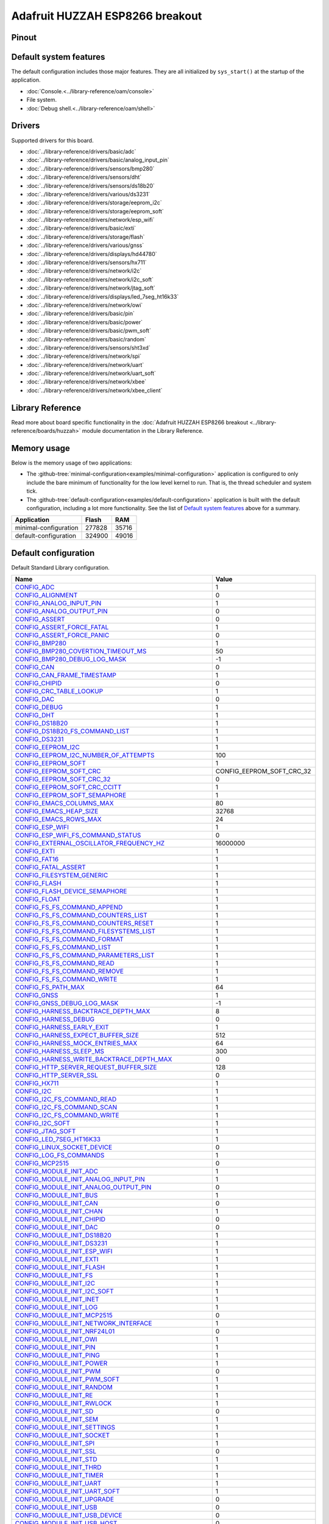 Adafruit HUZZAH ESP8266 breakout
================================

Pinout
------

.. image:: ../images/boards/huzzah-pinout.jpg
   :width: 50%
   :target: ../_images/huzzah-pinout.jpg



Default system features
-----------------------

The default configuration includes those major features. They are all
initialized by ``sys_start()`` at the startup of the application.

- :doc:`Console.<../library-reference/oam/console>`
- File system.
- :doc:`Debug shell.<../library-reference/oam/shell>`

Drivers
-------

Supported drivers for this board.

- :doc:`../library-reference/drivers/basic/adc`
- :doc:`../library-reference/drivers/basic/analog_input_pin`
- :doc:`../library-reference/drivers/sensors/bmp280`
- :doc:`../library-reference/drivers/sensors/dht`
- :doc:`../library-reference/drivers/sensors/ds18b20`
- :doc:`../library-reference/drivers/various/ds3231`
- :doc:`../library-reference/drivers/storage/eeprom_i2c`
- :doc:`../library-reference/drivers/storage/eeprom_soft`
- :doc:`../library-reference/drivers/network/esp_wifi`
- :doc:`../library-reference/drivers/basic/exti`
- :doc:`../library-reference/drivers/storage/flash`
- :doc:`../library-reference/drivers/various/gnss`
- :doc:`../library-reference/drivers/displays/hd44780`
- :doc:`../library-reference/drivers/sensors/hx711`
- :doc:`../library-reference/drivers/network/i2c`
- :doc:`../library-reference/drivers/network/i2c_soft`
- :doc:`../library-reference/drivers/network/jtag_soft`
- :doc:`../library-reference/drivers/displays/led_7seg_ht16k33`
- :doc:`../library-reference/drivers/network/owi`
- :doc:`../library-reference/drivers/basic/pin`
- :doc:`../library-reference/drivers/basic/power`
- :doc:`../library-reference/drivers/basic/pwm_soft`
- :doc:`../library-reference/drivers/basic/random`
- :doc:`../library-reference/drivers/sensors/sht3xd`
- :doc:`../library-reference/drivers/network/spi`
- :doc:`../library-reference/drivers/network/uart`
- :doc:`../library-reference/drivers/network/uart_soft`
- :doc:`../library-reference/drivers/network/xbee`
- :doc:`../library-reference/drivers/network/xbee_client`

Library Reference
-----------------

Read more about board specific functionality in the :doc:`Adafruit HUZZAH ESP8266 breakout
<../library-reference/boards/huzzah>` module documentation in the
Library Reference.

Memory usage
------------

Below is the memory usage of two applications:

- The
  :github-tree:`minimal-configuration<examples/minimal-configuration>`
  application is configured to only include the bare minimum of
  functionality for the low level kernel to run. That is, the
  thread scheduler and system tick.

- The
  :github-tree:`default-configuration<examples/default-configuration>`
  application is built with the default configuration, including a lot
  more functionality. See the list of `Default system features`_ above
  for a summary.

+--------------------------+-----------+-----------+
| Application              | Flash     | RAM       |
+==========================+===========+===========+
| minimal-configuration    |    277828 |     35716 |
+--------------------------+-----------+-----------+
| default-configuration    |    324900 |     49016 |
+--------------------------+-----------+-----------+

Default configuration
---------------------

Default Standard Library configuration.

+--------------------------------------------------------+-----------------------------------------------------+
|  Name                                                  |  Value                                              |
+========================================================+=====================================================+
|  CONFIG_ADC_                                           |  1                                                  |
+--------------------------------------------------------+-----------------------------------------------------+
|  CONFIG_ALIGNMENT_                                     |  0                                                  |
+--------------------------------------------------------+-----------------------------------------------------+
|  CONFIG_ANALOG_INPUT_PIN_                              |  1                                                  |
+--------------------------------------------------------+-----------------------------------------------------+
|  CONFIG_ANALOG_OUTPUT_PIN_                             |  0                                                  |
+--------------------------------------------------------+-----------------------------------------------------+
|  CONFIG_ASSERT_                                        |  0                                                  |
+--------------------------------------------------------+-----------------------------------------------------+
|  CONFIG_ASSERT_FORCE_FATAL_                            |  1                                                  |
+--------------------------------------------------------+-----------------------------------------------------+
|  CONFIG_ASSERT_FORCE_PANIC_                            |  0                                                  |
+--------------------------------------------------------+-----------------------------------------------------+
|  CONFIG_BMP280_                                        |  1                                                  |
+--------------------------------------------------------+-----------------------------------------------------+
|  CONFIG_BMP280_COVERTION_TIMEOUT_MS_                   |  50                                                 |
+--------------------------------------------------------+-----------------------------------------------------+
|  CONFIG_BMP280_DEBUG_LOG_MASK_                         |  -1                                                 |
+--------------------------------------------------------+-----------------------------------------------------+
|  CONFIG_CAN_                                           |  0                                                  |
+--------------------------------------------------------+-----------------------------------------------------+
|  CONFIG_CAN_FRAME_TIMESTAMP_                           |  1                                                  |
+--------------------------------------------------------+-----------------------------------------------------+
|  CONFIG_CHIPID_                                        |  0                                                  |
+--------------------------------------------------------+-----------------------------------------------------+
|  CONFIG_CRC_TABLE_LOOKUP_                              |  1                                                  |
+--------------------------------------------------------+-----------------------------------------------------+
|  CONFIG_DAC_                                           |  0                                                  |
+--------------------------------------------------------+-----------------------------------------------------+
|  CONFIG_DEBUG_                                         |  1                                                  |
+--------------------------------------------------------+-----------------------------------------------------+
|  CONFIG_DHT_                                           |  1                                                  |
+--------------------------------------------------------+-----------------------------------------------------+
|  CONFIG_DS18B20_                                       |  1                                                  |
+--------------------------------------------------------+-----------------------------------------------------+
|  CONFIG_DS18B20_FS_COMMAND_LIST_                       |  1                                                  |
+--------------------------------------------------------+-----------------------------------------------------+
|  CONFIG_DS3231_                                        |  1                                                  |
+--------------------------------------------------------+-----------------------------------------------------+
|  CONFIG_EEPROM_I2C_                                    |  1                                                  |
+--------------------------------------------------------+-----------------------------------------------------+
|  CONFIG_EEPROM_I2C_NUMBER_OF_ATTEMPTS_                 |  100                                                |
+--------------------------------------------------------+-----------------------------------------------------+
|  CONFIG_EEPROM_SOFT_                                   |  1                                                  |
+--------------------------------------------------------+-----------------------------------------------------+
|  CONFIG_EEPROM_SOFT_CRC_                               |  CONFIG_EEPROM_SOFT_CRC_32                          |
+--------------------------------------------------------+-----------------------------------------------------+
|  CONFIG_EEPROM_SOFT_CRC_32_                            |  0                                                  |
+--------------------------------------------------------+-----------------------------------------------------+
|  CONFIG_EEPROM_SOFT_CRC_CCITT_                         |  1                                                  |
+--------------------------------------------------------+-----------------------------------------------------+
|  CONFIG_EEPROM_SOFT_SEMAPHORE_                         |  1                                                  |
+--------------------------------------------------------+-----------------------------------------------------+
|  CONFIG_EMACS_COLUMNS_MAX_                             |  80                                                 |
+--------------------------------------------------------+-----------------------------------------------------+
|  CONFIG_EMACS_HEAP_SIZE_                               |  32768                                              |
+--------------------------------------------------------+-----------------------------------------------------+
|  CONFIG_EMACS_ROWS_MAX_                                |  24                                                 |
+--------------------------------------------------------+-----------------------------------------------------+
|  CONFIG_ESP_WIFI_                                      |  1                                                  |
+--------------------------------------------------------+-----------------------------------------------------+
|  CONFIG_ESP_WIFI_FS_COMMAND_STATUS_                    |  0                                                  |
+--------------------------------------------------------+-----------------------------------------------------+
|  CONFIG_EXTERNAL_OSCILLATOR_FREQUENCY_HZ_              |  16000000                                           |
+--------------------------------------------------------+-----------------------------------------------------+
|  CONFIG_EXTI_                                          |  1                                                  |
+--------------------------------------------------------+-----------------------------------------------------+
|  CONFIG_FAT16_                                         |  1                                                  |
+--------------------------------------------------------+-----------------------------------------------------+
|  CONFIG_FATAL_ASSERT_                                  |  1                                                  |
+--------------------------------------------------------+-----------------------------------------------------+
|  CONFIG_FILESYSTEM_GENERIC_                            |  1                                                  |
+--------------------------------------------------------+-----------------------------------------------------+
|  CONFIG_FLASH_                                         |  1                                                  |
+--------------------------------------------------------+-----------------------------------------------------+
|  CONFIG_FLASH_DEVICE_SEMAPHORE_                        |  1                                                  |
+--------------------------------------------------------+-----------------------------------------------------+
|  CONFIG_FLOAT_                                         |  1                                                  |
+--------------------------------------------------------+-----------------------------------------------------+
|  CONFIG_FS_FS_COMMAND_APPEND_                          |  1                                                  |
+--------------------------------------------------------+-----------------------------------------------------+
|  CONFIG_FS_FS_COMMAND_COUNTERS_LIST_                   |  1                                                  |
+--------------------------------------------------------+-----------------------------------------------------+
|  CONFIG_FS_FS_COMMAND_COUNTERS_RESET_                  |  1                                                  |
+--------------------------------------------------------+-----------------------------------------------------+
|  CONFIG_FS_FS_COMMAND_FILESYSTEMS_LIST_                |  1                                                  |
+--------------------------------------------------------+-----------------------------------------------------+
|  CONFIG_FS_FS_COMMAND_FORMAT_                          |  1                                                  |
+--------------------------------------------------------+-----------------------------------------------------+
|  CONFIG_FS_FS_COMMAND_LIST_                            |  1                                                  |
+--------------------------------------------------------+-----------------------------------------------------+
|  CONFIG_FS_FS_COMMAND_PARAMETERS_LIST_                 |  1                                                  |
+--------------------------------------------------------+-----------------------------------------------------+
|  CONFIG_FS_FS_COMMAND_READ_                            |  1                                                  |
+--------------------------------------------------------+-----------------------------------------------------+
|  CONFIG_FS_FS_COMMAND_REMOVE_                          |  1                                                  |
+--------------------------------------------------------+-----------------------------------------------------+
|  CONFIG_FS_FS_COMMAND_WRITE_                           |  1                                                  |
+--------------------------------------------------------+-----------------------------------------------------+
|  CONFIG_FS_PATH_MAX_                                   |  64                                                 |
+--------------------------------------------------------+-----------------------------------------------------+
|  CONFIG_GNSS_                                          |  1                                                  |
+--------------------------------------------------------+-----------------------------------------------------+
|  CONFIG_GNSS_DEBUG_LOG_MASK_                           |  -1                                                 |
+--------------------------------------------------------+-----------------------------------------------------+
|  CONFIG_HARNESS_BACKTRACE_DEPTH_MAX_                   |  8                                                  |
+--------------------------------------------------------+-----------------------------------------------------+
|  CONFIG_HARNESS_DEBUG_                                 |  0                                                  |
+--------------------------------------------------------+-----------------------------------------------------+
|  CONFIG_HARNESS_EARLY_EXIT_                            |  1                                                  |
+--------------------------------------------------------+-----------------------------------------------------+
|  CONFIG_HARNESS_EXPECT_BUFFER_SIZE_                    |  512                                                |
+--------------------------------------------------------+-----------------------------------------------------+
|  CONFIG_HARNESS_MOCK_ENTRIES_MAX_                      |  64                                                 |
+--------------------------------------------------------+-----------------------------------------------------+
|  CONFIG_HARNESS_SLEEP_MS_                              |  300                                                |
+--------------------------------------------------------+-----------------------------------------------------+
|  CONFIG_HARNESS_WRITE_BACKTRACE_DEPTH_MAX_             |  0                                                  |
+--------------------------------------------------------+-----------------------------------------------------+
|  CONFIG_HTTP_SERVER_REQUEST_BUFFER_SIZE_               |  128                                                |
+--------------------------------------------------------+-----------------------------------------------------+
|  CONFIG_HTTP_SERVER_SSL_                               |  0                                                  |
+--------------------------------------------------------+-----------------------------------------------------+
|  CONFIG_HX711_                                         |  1                                                  |
+--------------------------------------------------------+-----------------------------------------------------+
|  CONFIG_I2C_                                           |  1                                                  |
+--------------------------------------------------------+-----------------------------------------------------+
|  CONFIG_I2C_FS_COMMAND_READ_                           |  1                                                  |
+--------------------------------------------------------+-----------------------------------------------------+
|  CONFIG_I2C_FS_COMMAND_SCAN_                           |  1                                                  |
+--------------------------------------------------------+-----------------------------------------------------+
|  CONFIG_I2C_FS_COMMAND_WRITE_                          |  1                                                  |
+--------------------------------------------------------+-----------------------------------------------------+
|  CONFIG_I2C_SOFT_                                      |  1                                                  |
+--------------------------------------------------------+-----------------------------------------------------+
|  CONFIG_JTAG_SOFT_                                     |  1                                                  |
+--------------------------------------------------------+-----------------------------------------------------+
|  CONFIG_LED_7SEG_HT16K33_                              |  1                                                  |
+--------------------------------------------------------+-----------------------------------------------------+
|  CONFIG_LINUX_SOCKET_DEVICE_                           |  0                                                  |
+--------------------------------------------------------+-----------------------------------------------------+
|  CONFIG_LOG_FS_COMMANDS_                               |  1                                                  |
+--------------------------------------------------------+-----------------------------------------------------+
|  CONFIG_MCP2515_                                       |  0                                                  |
+--------------------------------------------------------+-----------------------------------------------------+
|  CONFIG_MODULE_INIT_ADC_                               |  1                                                  |
+--------------------------------------------------------+-----------------------------------------------------+
|  CONFIG_MODULE_INIT_ANALOG_INPUT_PIN_                  |  1                                                  |
+--------------------------------------------------------+-----------------------------------------------------+
|  CONFIG_MODULE_INIT_ANALOG_OUTPUT_PIN_                 |  0                                                  |
+--------------------------------------------------------+-----------------------------------------------------+
|  CONFIG_MODULE_INIT_BUS_                               |  1                                                  |
+--------------------------------------------------------+-----------------------------------------------------+
|  CONFIG_MODULE_INIT_CAN_                               |  0                                                  |
+--------------------------------------------------------+-----------------------------------------------------+
|  CONFIG_MODULE_INIT_CHAN_                              |  1                                                  |
+--------------------------------------------------------+-----------------------------------------------------+
|  CONFIG_MODULE_INIT_CHIPID_                            |  0                                                  |
+--------------------------------------------------------+-----------------------------------------------------+
|  CONFIG_MODULE_INIT_DAC_                               |  0                                                  |
+--------------------------------------------------------+-----------------------------------------------------+
|  CONFIG_MODULE_INIT_DS18B20_                           |  1                                                  |
+--------------------------------------------------------+-----------------------------------------------------+
|  CONFIG_MODULE_INIT_DS3231_                            |  1                                                  |
+--------------------------------------------------------+-----------------------------------------------------+
|  CONFIG_MODULE_INIT_ESP_WIFI_                          |  1                                                  |
+--------------------------------------------------------+-----------------------------------------------------+
|  CONFIG_MODULE_INIT_EXTI_                              |  1                                                  |
+--------------------------------------------------------+-----------------------------------------------------+
|  CONFIG_MODULE_INIT_FLASH_                             |  1                                                  |
+--------------------------------------------------------+-----------------------------------------------------+
|  CONFIG_MODULE_INIT_FS_                                |  1                                                  |
+--------------------------------------------------------+-----------------------------------------------------+
|  CONFIG_MODULE_INIT_I2C_                               |  1                                                  |
+--------------------------------------------------------+-----------------------------------------------------+
|  CONFIG_MODULE_INIT_I2C_SOFT_                          |  1                                                  |
+--------------------------------------------------------+-----------------------------------------------------+
|  CONFIG_MODULE_INIT_INET_                              |  1                                                  |
+--------------------------------------------------------+-----------------------------------------------------+
|  CONFIG_MODULE_INIT_LOG_                               |  1                                                  |
+--------------------------------------------------------+-----------------------------------------------------+
|  CONFIG_MODULE_INIT_MCP2515_                           |  0                                                  |
+--------------------------------------------------------+-----------------------------------------------------+
|  CONFIG_MODULE_INIT_NETWORK_INTERFACE_                 |  1                                                  |
+--------------------------------------------------------+-----------------------------------------------------+
|  CONFIG_MODULE_INIT_NRF24L01_                          |  0                                                  |
+--------------------------------------------------------+-----------------------------------------------------+
|  CONFIG_MODULE_INIT_OWI_                               |  1                                                  |
+--------------------------------------------------------+-----------------------------------------------------+
|  CONFIG_MODULE_INIT_PIN_                               |  1                                                  |
+--------------------------------------------------------+-----------------------------------------------------+
|  CONFIG_MODULE_INIT_PING_                              |  1                                                  |
+--------------------------------------------------------+-----------------------------------------------------+
|  CONFIG_MODULE_INIT_POWER_                             |  1                                                  |
+--------------------------------------------------------+-----------------------------------------------------+
|  CONFIG_MODULE_INIT_PWM_                               |  0                                                  |
+--------------------------------------------------------+-----------------------------------------------------+
|  CONFIG_MODULE_INIT_PWM_SOFT_                          |  1                                                  |
+--------------------------------------------------------+-----------------------------------------------------+
|  CONFIG_MODULE_INIT_RANDOM_                            |  1                                                  |
+--------------------------------------------------------+-----------------------------------------------------+
|  CONFIG_MODULE_INIT_RE_                                |  1                                                  |
+--------------------------------------------------------+-----------------------------------------------------+
|  CONFIG_MODULE_INIT_RWLOCK_                            |  1                                                  |
+--------------------------------------------------------+-----------------------------------------------------+
|  CONFIG_MODULE_INIT_SD_                                |  0                                                  |
+--------------------------------------------------------+-----------------------------------------------------+
|  CONFIG_MODULE_INIT_SEM_                               |  1                                                  |
+--------------------------------------------------------+-----------------------------------------------------+
|  CONFIG_MODULE_INIT_SETTINGS_                          |  1                                                  |
+--------------------------------------------------------+-----------------------------------------------------+
|  CONFIG_MODULE_INIT_SOCKET_                            |  1                                                  |
+--------------------------------------------------------+-----------------------------------------------------+
|  CONFIG_MODULE_INIT_SPI_                               |  1                                                  |
+--------------------------------------------------------+-----------------------------------------------------+
|  CONFIG_MODULE_INIT_SSL_                               |  0                                                  |
+--------------------------------------------------------+-----------------------------------------------------+
|  CONFIG_MODULE_INIT_STD_                               |  1                                                  |
+--------------------------------------------------------+-----------------------------------------------------+
|  CONFIG_MODULE_INIT_THRD_                              |  1                                                  |
+--------------------------------------------------------+-----------------------------------------------------+
|  CONFIG_MODULE_INIT_TIMER_                             |  1                                                  |
+--------------------------------------------------------+-----------------------------------------------------+
|  CONFIG_MODULE_INIT_UART_                              |  1                                                  |
+--------------------------------------------------------+-----------------------------------------------------+
|  CONFIG_MODULE_INIT_UART_SOFT_                         |  1                                                  |
+--------------------------------------------------------+-----------------------------------------------------+
|  CONFIG_MODULE_INIT_UPGRADE_                           |  0                                                  |
+--------------------------------------------------------+-----------------------------------------------------+
|  CONFIG_MODULE_INIT_USB_                               |  0                                                  |
+--------------------------------------------------------+-----------------------------------------------------+
|  CONFIG_MODULE_INIT_USB_DEVICE_                        |  0                                                  |
+--------------------------------------------------------+-----------------------------------------------------+
|  CONFIG_MODULE_INIT_USB_HOST_                          |  0                                                  |
+--------------------------------------------------------+-----------------------------------------------------+
|  CONFIG_MODULE_INIT_WATCHDOG_                          |  0                                                  |
+--------------------------------------------------------+-----------------------------------------------------+
|  CONFIG_MONITOR_THREAD_                                |  0                                                  |
+--------------------------------------------------------+-----------------------------------------------------+
|  CONFIG_MONITOR_THREAD_PERIOD_US_                      |  2000000                                            |
+--------------------------------------------------------+-----------------------------------------------------+
|  CONFIG_NETWORK_INTERFACE_FS_COMMAND_LIST_             |  1                                                  |
+--------------------------------------------------------+-----------------------------------------------------+
|  CONFIG_NRF24L01_                                      |  0                                                  |
+--------------------------------------------------------+-----------------------------------------------------+
|  CONFIG_NVM_EEPROM_SOFT_                               |  0                                                  |
+--------------------------------------------------------+-----------------------------------------------------+
|  CONFIG_NVM_EEPROM_SOFT_BLOCK_0_SIZE_                  |  16384                                              |
+--------------------------------------------------------+-----------------------------------------------------+
|  CONFIG_NVM_EEPROM_SOFT_BLOCK_1_SIZE_                  |  16384                                              |
+--------------------------------------------------------+-----------------------------------------------------+
|  CONFIG_NVM_EEPROM_SOFT_CHUNK_SIZE_                    |  (CONFIG_NVM_SIZE + 8)                              |
+--------------------------------------------------------+-----------------------------------------------------+
|  CONFIG_NVM_EEPROM_SOFT_FLASH_DEVICE_INDEX_            |  0                                                  |
+--------------------------------------------------------+-----------------------------------------------------+
|  CONFIG_NVM_FS_COMMAND_READ_                           |  1                                                  |
+--------------------------------------------------------+-----------------------------------------------------+
|  CONFIG_NVM_FS_COMMAND_WRITE_                          |  1                                                  |
+--------------------------------------------------------+-----------------------------------------------------+
|  CONFIG_NVM_SIZE_                                      |  2040                                               |
+--------------------------------------------------------+-----------------------------------------------------+
|  CONFIG_OWI_                                           |  1                                                  |
+--------------------------------------------------------+-----------------------------------------------------+
|  CONFIG_PANIC_ASSERT_                                  |  1                                                  |
+--------------------------------------------------------+-----------------------------------------------------+
|  CONFIG_PANIC_ASSERT_FILE_LINE_                        |  1                                                  |
+--------------------------------------------------------+-----------------------------------------------------+
|  CONFIG_PCINT_                                         |  0                                                  |
+--------------------------------------------------------+-----------------------------------------------------+
|  CONFIG_PIN_                                           |  1                                                  |
+--------------------------------------------------------+-----------------------------------------------------+
|  CONFIG_PING_FS_COMMAND_PING_                          |  1                                                  |
+--------------------------------------------------------+-----------------------------------------------------+
|  CONFIG_PIN_FS_COMMAND_READ_                           |  1                                                  |
+--------------------------------------------------------+-----------------------------------------------------+
|  CONFIG_PIN_FS_COMMAND_SET_MODE_                       |  1                                                  |
+--------------------------------------------------------+-----------------------------------------------------+
|  CONFIG_PIN_FS_COMMAND_WRITE_                          |  1                                                  |
+--------------------------------------------------------+-----------------------------------------------------+
|  CONFIG_POWER_                                         |  1                                                  |
+--------------------------------------------------------+-----------------------------------------------------+
|  CONFIG_PREEMPTIVE_SCHEDULER_                          |  0                                                  |
+--------------------------------------------------------+-----------------------------------------------------+
|  CONFIG_PROFILE_STACK_                                 |  1                                                  |
+--------------------------------------------------------+-----------------------------------------------------+
|  CONFIG_PWM_                                           |  0                                                  |
+--------------------------------------------------------+-----------------------------------------------------+
|  CONFIG_PWM_SOFT_                                      |  1                                                  |
+--------------------------------------------------------+-----------------------------------------------------+
|  CONFIG_RANDOM_                                        |  1                                                  |
+--------------------------------------------------------+-----------------------------------------------------+
|  CONFIG_RE_DEBUG_LOG_MASK_                             |  -1                                                 |
+--------------------------------------------------------+-----------------------------------------------------+
|  CONFIG_SD_                                            |  0                                                  |
+--------------------------------------------------------+-----------------------------------------------------+
|  CONFIG_SERVICE_FS_COMMAND_LIST_                       |  1                                                  |
+--------------------------------------------------------+-----------------------------------------------------+
|  CONFIG_SERVICE_FS_COMMAND_START_                      |  1                                                  |
+--------------------------------------------------------+-----------------------------------------------------+
|  CONFIG_SERVICE_FS_COMMAND_STOP_                       |  1                                                  |
+--------------------------------------------------------+-----------------------------------------------------+
|  CONFIG_SETTINGS_AREA_SIZE_                            |  256                                                |
+--------------------------------------------------------+-----------------------------------------------------+
|  CONFIG_SETTINGS_BLOB_                                 |  1                                                  |
+--------------------------------------------------------+-----------------------------------------------------+
|  CONFIG_SETTINGS_FS_COMMAND_LIST_                      |  1                                                  |
+--------------------------------------------------------+-----------------------------------------------------+
|  CONFIG_SETTINGS_FS_COMMAND_READ_                      |  1                                                  |
+--------------------------------------------------------+-----------------------------------------------------+
|  CONFIG_SETTINGS_FS_COMMAND_RESET_                     |  1                                                  |
+--------------------------------------------------------+-----------------------------------------------------+
|  CONFIG_SETTINGS_FS_COMMAND_WRITE_                     |  1                                                  |
+--------------------------------------------------------+-----------------------------------------------------+
|  CONFIG_SHELL_COMMAND_MAX_                             |  64                                                 |
+--------------------------------------------------------+-----------------------------------------------------+
|  CONFIG_SHELL_HISTORY_SIZE_                            |  768                                                |
+--------------------------------------------------------+-----------------------------------------------------+
|  CONFIG_SHELL_MINIMAL_                                 |  0                                                  |
+--------------------------------------------------------+-----------------------------------------------------+
|  CONFIG_SHELL_PROMPT_                                  |  "$ "                                               |
+--------------------------------------------------------+-----------------------------------------------------+
|  CONFIG_SHT3XD_                                        |  1                                                  |
+--------------------------------------------------------+-----------------------------------------------------+
|  CONFIG_SOAM_EMBEDDED_DATABASE_                        |  0                                                  |
+--------------------------------------------------------+-----------------------------------------------------+
|  CONFIG_SOCKET_RAW_                                    |  1                                                  |
+--------------------------------------------------------+-----------------------------------------------------+
|  CONFIG_SOFTWARE_I2C_                                  |  1                                                  |
+--------------------------------------------------------+-----------------------------------------------------+
|  CONFIG_SPC5_BOOT_ENTRY_RCHW_                          |  1                                                  |
+--------------------------------------------------------+-----------------------------------------------------+
|  CONFIG_SPC5_RAM_CLEAR_ALL_                            |  1                                                  |
+--------------------------------------------------------+-----------------------------------------------------+
|  CONFIG_SPC5_RELOCATE_INIT_                            |  1                                                  |
+--------------------------------------------------------+-----------------------------------------------------+
|  CONFIG_SPC5_WATCHDOG_DISABLE_                         |  1                                                  |
+--------------------------------------------------------+-----------------------------------------------------+
|  CONFIG_SPI_                                           |  1                                                  |
+--------------------------------------------------------+-----------------------------------------------------+
|  CONFIG_SPIFFS_                                        |  1                                                  |
+--------------------------------------------------------+-----------------------------------------------------+
|  CONFIG_START_CONSOLE_                                 |  CONFIG_START_CONSOLE_UART                          |
+--------------------------------------------------------+-----------------------------------------------------+
|  CONFIG_START_CONSOLE_DEVICE_INDEX_                    |  0                                                  |
+--------------------------------------------------------+-----------------------------------------------------+
|  CONFIG_START_CONSOLE_UART_BAUDRATE_                   |  76800                                              |
+--------------------------------------------------------+-----------------------------------------------------+
|  CONFIG_START_CONSOLE_UART_RX_BUFFER_SIZE_             |  32                                                 |
+--------------------------------------------------------+-----------------------------------------------------+
|  CONFIG_START_CONSOLE_USB_CDC_CONTROL_INTERFACE_       |  0                                                  |
+--------------------------------------------------------+-----------------------------------------------------+
|  CONFIG_START_CONSOLE_USB_CDC_ENDPOINT_IN_             |  2                                                  |
+--------------------------------------------------------+-----------------------------------------------------+
|  CONFIG_START_CONSOLE_USB_CDC_ENDPOINT_OUT_            |  3                                                  |
+--------------------------------------------------------+-----------------------------------------------------+
|  CONFIG_START_CONSOLE_USB_CDC_WAIT_FOR_CONNETION_      |  1                                                  |
+--------------------------------------------------------+-----------------------------------------------------+
|  CONFIG_START_FILESYSTEM_                              |  1                                                  |
+--------------------------------------------------------+-----------------------------------------------------+
|  CONFIG_START_FILESYSTEM_ADDRESS_                      |  0                                                  |
+--------------------------------------------------------+-----------------------------------------------------+
|  CONFIG_START_FILESYSTEM_FAT16_                        |  0                                                  |
+--------------------------------------------------------+-----------------------------------------------------+
|  CONFIG_START_FILESYSTEM_SIZE_                         |  65536                                              |
+--------------------------------------------------------+-----------------------------------------------------+
|  CONFIG_START_FILESYSTEM_SPIFFS_                       |  1                                                  |
+--------------------------------------------------------+-----------------------------------------------------+
|  CONFIG_START_NETWORK_                                 |  0                                                  |
+--------------------------------------------------------+-----------------------------------------------------+
|  CONFIG_START_NETWORK_INTERFACE_WIFI_CONNECT_TIMEOUT_  |  30                                                 |
+--------------------------------------------------------+-----------------------------------------------------+
|  CONFIG_START_NETWORK_INTERFACE_WIFI_PASSWORD_         |  MyWiFiPassword                                     |
+--------------------------------------------------------+-----------------------------------------------------+
|  CONFIG_START_NETWORK_INTERFACE_WIFI_SSID_             |  MyWiFiSSID                                         |
+--------------------------------------------------------+-----------------------------------------------------+
|  CONFIG_START_NVM_                                     |  1                                                  |
+--------------------------------------------------------+-----------------------------------------------------+
|  CONFIG_START_SHELL_                                   |  1                                                  |
+--------------------------------------------------------+-----------------------------------------------------+
|  CONFIG_START_SHELL_PRIO_                              |  30                                                 |
+--------------------------------------------------------+-----------------------------------------------------+
|  CONFIG_START_SHELL_STACK_SIZE_                        |  1536                                               |
+--------------------------------------------------------+-----------------------------------------------------+
|  CONFIG_START_SOAM_                                    |  0                                                  |
+--------------------------------------------------------+-----------------------------------------------------+
|  CONFIG_START_SOAM_PRIO_                               |  30                                                 |
+--------------------------------------------------------+-----------------------------------------------------+
|  CONFIG_START_SOAM_STACK_SIZE_                         |  1536                                               |
+--------------------------------------------------------+-----------------------------------------------------+
|  CONFIG_STD_OUTPUT_BUFFER_MAX_                         |  16                                                 |
+--------------------------------------------------------+-----------------------------------------------------+
|  CONFIG_SYSTEM_INTERRUPTS_                             |  1                                                  |
+--------------------------------------------------------+-----------------------------------------------------+
|  CONFIG_SYSTEM_INTERRUPT_STACK_SIZE_                   |  0                                                  |
+--------------------------------------------------------+-----------------------------------------------------+
|  CONFIG_SYSTEM_TICK_FREQUENCY_                         |  100                                                |
+--------------------------------------------------------+-----------------------------------------------------+
|  CONFIG_SYSTEM_TICK_SOFTWARE_                          |  1                                                  |
+--------------------------------------------------------+-----------------------------------------------------+
|  CONFIG_SYS_CONFIG_STRING_                             |  1                                                  |
+--------------------------------------------------------+-----------------------------------------------------+
|  CONFIG_SYS_FS_COMMANDS_                               |  1                                                  |
+--------------------------------------------------------+-----------------------------------------------------+
|  CONFIG_SYS_LOG_MASK_                                  |  LOG_UPTO(INFO)                                     |
+--------------------------------------------------------+-----------------------------------------------------+
|  CONFIG_SYS_MEASURE_INTERRUPT_LOAD_                    |  1                                                  |
+--------------------------------------------------------+-----------------------------------------------------+
|  CONFIG_SYS_PANIC_BACKTRACE_DEPTH_                     |  24                                                 |
+--------------------------------------------------------+-----------------------------------------------------+
|  CONFIG_SYS_PANIC_KICK_WATCHDOG_                       |  0                                                  |
+--------------------------------------------------------+-----------------------------------------------------+
|  CONFIG_SYS_RESET_CAUSE_                               |  1                                                  |
+--------------------------------------------------------+-----------------------------------------------------+
|  CONFIG_SYS_SIMBA_MAIN_STACK_MAX_                      |  4096                                               |
+--------------------------------------------------------+-----------------------------------------------------+
|  CONFIG_THRD_CPU_USAGE_                                |  1                                                  |
+--------------------------------------------------------+-----------------------------------------------------+
|  CONFIG_THRD_DEFAULT_LOG_MASK_                         |  LOG_UPTO(INFO)                                     |
+--------------------------------------------------------+-----------------------------------------------------+
|  CONFIG_THRD_ENV_                                      |  1                                                  |
+--------------------------------------------------------+-----------------------------------------------------+
|  CONFIG_THRD_FS_COMMANDS_                              |  1                                                  |
+--------------------------------------------------------+-----------------------------------------------------+
|  CONFIG_THRD_IDLE_STACK_SIZE_                          |  768                                                |
+--------------------------------------------------------+-----------------------------------------------------+
|  CONFIG_THRD_MONITOR_STACK_SIZE_                       |  768                                                |
+--------------------------------------------------------+-----------------------------------------------------+
|  CONFIG_THRD_SCHEDULED_                                |  1                                                  |
+--------------------------------------------------------+-----------------------------------------------------+
|  CONFIG_THRD_STACK_HEAP_                               |  0                                                  |
+--------------------------------------------------------+-----------------------------------------------------+
|  CONFIG_THRD_STACK_HEAP_SIZE_                          |  0                                                  |
+--------------------------------------------------------+-----------------------------------------------------+
|  CONFIG_THRD_TERMINATE_                                |  1                                                  |
+--------------------------------------------------------+-----------------------------------------------------+
|  CONFIG_TIME_UNIX_TIME_TO_DATE_                        |  1                                                  |
+--------------------------------------------------------+-----------------------------------------------------+
|  CONFIG_UART_                                          |  1                                                  |
+--------------------------------------------------------+-----------------------------------------------------+
|  CONFIG_UART_FS_COUNTERS_                              |  1                                                  |
+--------------------------------------------------------+-----------------------------------------------------+
|  CONFIG_UART_SOFT_                                     |  1                                                  |
+--------------------------------------------------------+-----------------------------------------------------+
|  CONFIG_UPGRADE_FS_COMMAND_APPLICATION_ENTER_          |  1                                                  |
+--------------------------------------------------------+-----------------------------------------------------+
|  CONFIG_UPGRADE_FS_COMMAND_APPLICATION_ERASE_          |  1                                                  |
+--------------------------------------------------------+-----------------------------------------------------+
|  CONFIG_UPGRADE_FS_COMMAND_APPLICATION_IS_VALID_       |  1                                                  |
+--------------------------------------------------------+-----------------------------------------------------+
|  CONFIG_UPGRADE_FS_COMMAND_BOOTLOADER_ENTER_           |  1                                                  |
+--------------------------------------------------------+-----------------------------------------------------+
|  CONFIG_USB_                                           |  0                                                  |
+--------------------------------------------------------+-----------------------------------------------------+
|  CONFIG_USB_DEVICE_                                    |  0                                                  |
+--------------------------------------------------------+-----------------------------------------------------+
|  CONFIG_USB_DEVICE_FS_COMMAND_LIST_                    |  1                                                  |
+--------------------------------------------------------+-----------------------------------------------------+
|  CONFIG_USB_DEVICE_PID_                                |  0x8037                                             |
+--------------------------------------------------------+-----------------------------------------------------+
|  CONFIG_USB_DEVICE_VID_                                |  0x2341                                             |
+--------------------------------------------------------+-----------------------------------------------------+
|  CONFIG_USB_HOST_                                      |  0                                                  |
+--------------------------------------------------------+-----------------------------------------------------+
|  CONFIG_USB_HOST_FS_COMMAND_LIST_                      |  1                                                  |
+--------------------------------------------------------+-----------------------------------------------------+
|  CONFIG_WATCHDOG_                                      |  0                                                  |
+--------------------------------------------------------+-----------------------------------------------------+
|  CONFIG_WS2812_                                        |  0                                                  |
+--------------------------------------------------------+-----------------------------------------------------+
|  CONFIG_XBEE_                                          |  1                                                  |
+--------------------------------------------------------+-----------------------------------------------------+
|  CONFIG_XBEE_CLIENT_                                   |  1                                                  |
+--------------------------------------------------------+-----------------------------------------------------+
|  CONFIG_XBEE_CLIENT_DEBUG_LOG_MASK_                    |  -1                                                 |
+--------------------------------------------------------+-----------------------------------------------------+
|  CONFIG_XBEE_CLIENT_RESPONSE_TIMEOUT_MS_               |  1000                                               |
+--------------------------------------------------------+-----------------------------------------------------+
|  CONFIG_XBEE_DATA_MAX_                                 |  120                                                |
+--------------------------------------------------------+-----------------------------------------------------+


Homepage
--------

https://www.adafruit.com/product/2471

Mcu
---

:doc:`esp8266<../library-reference/mcus/esp8266>`

.. _CONFIG_ADC: ../user-guide/configuration.html#c.CONFIG_ADC

.. _CONFIG_ALIGNMENT: ../user-guide/configuration.html#c.CONFIG_ALIGNMENT

.. _CONFIG_ANALOG_INPUT_PIN: ../user-guide/configuration.html#c.CONFIG_ANALOG_INPUT_PIN

.. _CONFIG_ANALOG_OUTPUT_PIN: ../user-guide/configuration.html#c.CONFIG_ANALOG_OUTPUT_PIN

.. _CONFIG_ASSERT: ../user-guide/configuration.html#c.CONFIG_ASSERT

.. _CONFIG_ASSERT_FORCE_FATAL: ../user-guide/configuration.html#c.CONFIG_ASSERT_FORCE_FATAL

.. _CONFIG_ASSERT_FORCE_PANIC: ../user-guide/configuration.html#c.CONFIG_ASSERT_FORCE_PANIC

.. _CONFIG_BMP280: ../user-guide/configuration.html#c.CONFIG_BMP280

.. _CONFIG_BMP280_COVERTION_TIMEOUT_MS: ../user-guide/configuration.html#c.CONFIG_BMP280_COVERTION_TIMEOUT_MS

.. _CONFIG_BMP280_DEBUG_LOG_MASK: ../user-guide/configuration.html#c.CONFIG_BMP280_DEBUG_LOG_MASK

.. _CONFIG_CAN: ../user-guide/configuration.html#c.CONFIG_CAN

.. _CONFIG_CAN_FRAME_TIMESTAMP: ../user-guide/configuration.html#c.CONFIG_CAN_FRAME_TIMESTAMP

.. _CONFIG_CHIPID: ../user-guide/configuration.html#c.CONFIG_CHIPID

.. _CONFIG_CRC_TABLE_LOOKUP: ../user-guide/configuration.html#c.CONFIG_CRC_TABLE_LOOKUP

.. _CONFIG_DAC: ../user-guide/configuration.html#c.CONFIG_DAC

.. _CONFIG_DEBUG: ../user-guide/configuration.html#c.CONFIG_DEBUG

.. _CONFIG_DHT: ../user-guide/configuration.html#c.CONFIG_DHT

.. _CONFIG_DS18B20: ../user-guide/configuration.html#c.CONFIG_DS18B20

.. _CONFIG_DS18B20_FS_COMMAND_LIST: ../user-guide/configuration.html#c.CONFIG_DS18B20_FS_COMMAND_LIST

.. _CONFIG_DS3231: ../user-guide/configuration.html#c.CONFIG_DS3231

.. _CONFIG_EEPROM_I2C: ../user-guide/configuration.html#c.CONFIG_EEPROM_I2C

.. _CONFIG_EEPROM_I2C_NUMBER_OF_ATTEMPTS: ../user-guide/configuration.html#c.CONFIG_EEPROM_I2C_NUMBER_OF_ATTEMPTS

.. _CONFIG_EEPROM_SOFT: ../user-guide/configuration.html#c.CONFIG_EEPROM_SOFT

.. _CONFIG_EEPROM_SOFT_CRC: ../user-guide/configuration.html#c.CONFIG_EEPROM_SOFT_CRC

.. _CONFIG_EEPROM_SOFT_CRC_32: ../user-guide/configuration.html#c.CONFIG_EEPROM_SOFT_CRC_32

.. _CONFIG_EEPROM_SOFT_CRC_CCITT: ../user-guide/configuration.html#c.CONFIG_EEPROM_SOFT_CRC_CCITT

.. _CONFIG_EEPROM_SOFT_SEMAPHORE: ../user-guide/configuration.html#c.CONFIG_EEPROM_SOFT_SEMAPHORE

.. _CONFIG_EMACS_COLUMNS_MAX: ../user-guide/configuration.html#c.CONFIG_EMACS_COLUMNS_MAX

.. _CONFIG_EMACS_HEAP_SIZE: ../user-guide/configuration.html#c.CONFIG_EMACS_HEAP_SIZE

.. _CONFIG_EMACS_ROWS_MAX: ../user-guide/configuration.html#c.CONFIG_EMACS_ROWS_MAX

.. _CONFIG_ESP_WIFI: ../user-guide/configuration.html#c.CONFIG_ESP_WIFI

.. _CONFIG_ESP_WIFI_FS_COMMAND_STATUS: ../user-guide/configuration.html#c.CONFIG_ESP_WIFI_FS_COMMAND_STATUS

.. _CONFIG_EXTERNAL_OSCILLATOR_FREQUENCY_HZ: ../user-guide/configuration.html#c.CONFIG_EXTERNAL_OSCILLATOR_FREQUENCY_HZ

.. _CONFIG_EXTI: ../user-guide/configuration.html#c.CONFIG_EXTI

.. _CONFIG_FAT16: ../user-guide/configuration.html#c.CONFIG_FAT16

.. _CONFIG_FATAL_ASSERT: ../user-guide/configuration.html#c.CONFIG_FATAL_ASSERT

.. _CONFIG_FILESYSTEM_GENERIC: ../user-guide/configuration.html#c.CONFIG_FILESYSTEM_GENERIC

.. _CONFIG_FLASH: ../user-guide/configuration.html#c.CONFIG_FLASH

.. _CONFIG_FLASH_DEVICE_SEMAPHORE: ../user-guide/configuration.html#c.CONFIG_FLASH_DEVICE_SEMAPHORE

.. _CONFIG_FLOAT: ../user-guide/configuration.html#c.CONFIG_FLOAT

.. _CONFIG_FS_FS_COMMAND_APPEND: ../user-guide/configuration.html#c.CONFIG_FS_FS_COMMAND_APPEND

.. _CONFIG_FS_FS_COMMAND_COUNTERS_LIST: ../user-guide/configuration.html#c.CONFIG_FS_FS_COMMAND_COUNTERS_LIST

.. _CONFIG_FS_FS_COMMAND_COUNTERS_RESET: ../user-guide/configuration.html#c.CONFIG_FS_FS_COMMAND_COUNTERS_RESET

.. _CONFIG_FS_FS_COMMAND_FILESYSTEMS_LIST: ../user-guide/configuration.html#c.CONFIG_FS_FS_COMMAND_FILESYSTEMS_LIST

.. _CONFIG_FS_FS_COMMAND_FORMAT: ../user-guide/configuration.html#c.CONFIG_FS_FS_COMMAND_FORMAT

.. _CONFIG_FS_FS_COMMAND_LIST: ../user-guide/configuration.html#c.CONFIG_FS_FS_COMMAND_LIST

.. _CONFIG_FS_FS_COMMAND_PARAMETERS_LIST: ../user-guide/configuration.html#c.CONFIG_FS_FS_COMMAND_PARAMETERS_LIST

.. _CONFIG_FS_FS_COMMAND_READ: ../user-guide/configuration.html#c.CONFIG_FS_FS_COMMAND_READ

.. _CONFIG_FS_FS_COMMAND_REMOVE: ../user-guide/configuration.html#c.CONFIG_FS_FS_COMMAND_REMOVE

.. _CONFIG_FS_FS_COMMAND_WRITE: ../user-guide/configuration.html#c.CONFIG_FS_FS_COMMAND_WRITE

.. _CONFIG_FS_PATH_MAX: ../user-guide/configuration.html#c.CONFIG_FS_PATH_MAX

.. _CONFIG_GNSS: ../user-guide/configuration.html#c.CONFIG_GNSS

.. _CONFIG_GNSS_DEBUG_LOG_MASK: ../user-guide/configuration.html#c.CONFIG_GNSS_DEBUG_LOG_MASK

.. _CONFIG_HARNESS_BACKTRACE_DEPTH_MAX: ../user-guide/configuration.html#c.CONFIG_HARNESS_BACKTRACE_DEPTH_MAX

.. _CONFIG_HARNESS_DEBUG: ../user-guide/configuration.html#c.CONFIG_HARNESS_DEBUG

.. _CONFIG_HARNESS_EARLY_EXIT: ../user-guide/configuration.html#c.CONFIG_HARNESS_EARLY_EXIT

.. _CONFIG_HARNESS_EXPECT_BUFFER_SIZE: ../user-guide/configuration.html#c.CONFIG_HARNESS_EXPECT_BUFFER_SIZE

.. _CONFIG_HARNESS_MOCK_ENTRIES_MAX: ../user-guide/configuration.html#c.CONFIG_HARNESS_MOCK_ENTRIES_MAX

.. _CONFIG_HARNESS_SLEEP_MS: ../user-guide/configuration.html#c.CONFIG_HARNESS_SLEEP_MS

.. _CONFIG_HARNESS_WRITE_BACKTRACE_DEPTH_MAX: ../user-guide/configuration.html#c.CONFIG_HARNESS_WRITE_BACKTRACE_DEPTH_MAX

.. _CONFIG_HTTP_SERVER_REQUEST_BUFFER_SIZE: ../user-guide/configuration.html#c.CONFIG_HTTP_SERVER_REQUEST_BUFFER_SIZE

.. _CONFIG_HTTP_SERVER_SSL: ../user-guide/configuration.html#c.CONFIG_HTTP_SERVER_SSL

.. _CONFIG_HX711: ../user-guide/configuration.html#c.CONFIG_HX711

.. _CONFIG_I2C: ../user-guide/configuration.html#c.CONFIG_I2C

.. _CONFIG_I2C_FS_COMMAND_READ: ../user-guide/configuration.html#c.CONFIG_I2C_FS_COMMAND_READ

.. _CONFIG_I2C_FS_COMMAND_SCAN: ../user-guide/configuration.html#c.CONFIG_I2C_FS_COMMAND_SCAN

.. _CONFIG_I2C_FS_COMMAND_WRITE: ../user-guide/configuration.html#c.CONFIG_I2C_FS_COMMAND_WRITE

.. _CONFIG_I2C_SOFT: ../user-guide/configuration.html#c.CONFIG_I2C_SOFT

.. _CONFIG_JTAG_SOFT: ../user-guide/configuration.html#c.CONFIG_JTAG_SOFT

.. _CONFIG_LED_7SEG_HT16K33: ../user-guide/configuration.html#c.CONFIG_LED_7SEG_HT16K33

.. _CONFIG_LINUX_SOCKET_DEVICE: ../user-guide/configuration.html#c.CONFIG_LINUX_SOCKET_DEVICE

.. _CONFIG_LOG_FS_COMMANDS: ../user-guide/configuration.html#c.CONFIG_LOG_FS_COMMANDS

.. _CONFIG_MCP2515: ../user-guide/configuration.html#c.CONFIG_MCP2515

.. _CONFIG_MODULE_INIT_ADC: ../user-guide/configuration.html#c.CONFIG_MODULE_INIT_ADC

.. _CONFIG_MODULE_INIT_ANALOG_INPUT_PIN: ../user-guide/configuration.html#c.CONFIG_MODULE_INIT_ANALOG_INPUT_PIN

.. _CONFIG_MODULE_INIT_ANALOG_OUTPUT_PIN: ../user-guide/configuration.html#c.CONFIG_MODULE_INIT_ANALOG_OUTPUT_PIN

.. _CONFIG_MODULE_INIT_BUS: ../user-guide/configuration.html#c.CONFIG_MODULE_INIT_BUS

.. _CONFIG_MODULE_INIT_CAN: ../user-guide/configuration.html#c.CONFIG_MODULE_INIT_CAN

.. _CONFIG_MODULE_INIT_CHAN: ../user-guide/configuration.html#c.CONFIG_MODULE_INIT_CHAN

.. _CONFIG_MODULE_INIT_CHIPID: ../user-guide/configuration.html#c.CONFIG_MODULE_INIT_CHIPID

.. _CONFIG_MODULE_INIT_DAC: ../user-guide/configuration.html#c.CONFIG_MODULE_INIT_DAC

.. _CONFIG_MODULE_INIT_DS18B20: ../user-guide/configuration.html#c.CONFIG_MODULE_INIT_DS18B20

.. _CONFIG_MODULE_INIT_DS3231: ../user-guide/configuration.html#c.CONFIG_MODULE_INIT_DS3231

.. _CONFIG_MODULE_INIT_ESP_WIFI: ../user-guide/configuration.html#c.CONFIG_MODULE_INIT_ESP_WIFI

.. _CONFIG_MODULE_INIT_EXTI: ../user-guide/configuration.html#c.CONFIG_MODULE_INIT_EXTI

.. _CONFIG_MODULE_INIT_FLASH: ../user-guide/configuration.html#c.CONFIG_MODULE_INIT_FLASH

.. _CONFIG_MODULE_INIT_FS: ../user-guide/configuration.html#c.CONFIG_MODULE_INIT_FS

.. _CONFIG_MODULE_INIT_I2C: ../user-guide/configuration.html#c.CONFIG_MODULE_INIT_I2C

.. _CONFIG_MODULE_INIT_I2C_SOFT: ../user-guide/configuration.html#c.CONFIG_MODULE_INIT_I2C_SOFT

.. _CONFIG_MODULE_INIT_INET: ../user-guide/configuration.html#c.CONFIG_MODULE_INIT_INET

.. _CONFIG_MODULE_INIT_LOG: ../user-guide/configuration.html#c.CONFIG_MODULE_INIT_LOG

.. _CONFIG_MODULE_INIT_MCP2515: ../user-guide/configuration.html#c.CONFIG_MODULE_INIT_MCP2515

.. _CONFIG_MODULE_INIT_NETWORK_INTERFACE: ../user-guide/configuration.html#c.CONFIG_MODULE_INIT_NETWORK_INTERFACE

.. _CONFIG_MODULE_INIT_NRF24L01: ../user-guide/configuration.html#c.CONFIG_MODULE_INIT_NRF24L01

.. _CONFIG_MODULE_INIT_OWI: ../user-guide/configuration.html#c.CONFIG_MODULE_INIT_OWI

.. _CONFIG_MODULE_INIT_PIN: ../user-guide/configuration.html#c.CONFIG_MODULE_INIT_PIN

.. _CONFIG_MODULE_INIT_PING: ../user-guide/configuration.html#c.CONFIG_MODULE_INIT_PING

.. _CONFIG_MODULE_INIT_POWER: ../user-guide/configuration.html#c.CONFIG_MODULE_INIT_POWER

.. _CONFIG_MODULE_INIT_PWM: ../user-guide/configuration.html#c.CONFIG_MODULE_INIT_PWM

.. _CONFIG_MODULE_INIT_PWM_SOFT: ../user-guide/configuration.html#c.CONFIG_MODULE_INIT_PWM_SOFT

.. _CONFIG_MODULE_INIT_RANDOM: ../user-guide/configuration.html#c.CONFIG_MODULE_INIT_RANDOM

.. _CONFIG_MODULE_INIT_RE: ../user-guide/configuration.html#c.CONFIG_MODULE_INIT_RE

.. _CONFIG_MODULE_INIT_RWLOCK: ../user-guide/configuration.html#c.CONFIG_MODULE_INIT_RWLOCK

.. _CONFIG_MODULE_INIT_SD: ../user-guide/configuration.html#c.CONFIG_MODULE_INIT_SD

.. _CONFIG_MODULE_INIT_SEM: ../user-guide/configuration.html#c.CONFIG_MODULE_INIT_SEM

.. _CONFIG_MODULE_INIT_SETTINGS: ../user-guide/configuration.html#c.CONFIG_MODULE_INIT_SETTINGS

.. _CONFIG_MODULE_INIT_SOCKET: ../user-guide/configuration.html#c.CONFIG_MODULE_INIT_SOCKET

.. _CONFIG_MODULE_INIT_SPI: ../user-guide/configuration.html#c.CONFIG_MODULE_INIT_SPI

.. _CONFIG_MODULE_INIT_SSL: ../user-guide/configuration.html#c.CONFIG_MODULE_INIT_SSL

.. _CONFIG_MODULE_INIT_STD: ../user-guide/configuration.html#c.CONFIG_MODULE_INIT_STD

.. _CONFIG_MODULE_INIT_THRD: ../user-guide/configuration.html#c.CONFIG_MODULE_INIT_THRD

.. _CONFIG_MODULE_INIT_TIMER: ../user-guide/configuration.html#c.CONFIG_MODULE_INIT_TIMER

.. _CONFIG_MODULE_INIT_UART: ../user-guide/configuration.html#c.CONFIG_MODULE_INIT_UART

.. _CONFIG_MODULE_INIT_UART_SOFT: ../user-guide/configuration.html#c.CONFIG_MODULE_INIT_UART_SOFT

.. _CONFIG_MODULE_INIT_UPGRADE: ../user-guide/configuration.html#c.CONFIG_MODULE_INIT_UPGRADE

.. _CONFIG_MODULE_INIT_USB: ../user-guide/configuration.html#c.CONFIG_MODULE_INIT_USB

.. _CONFIG_MODULE_INIT_USB_DEVICE: ../user-guide/configuration.html#c.CONFIG_MODULE_INIT_USB_DEVICE

.. _CONFIG_MODULE_INIT_USB_HOST: ../user-guide/configuration.html#c.CONFIG_MODULE_INIT_USB_HOST

.. _CONFIG_MODULE_INIT_WATCHDOG: ../user-guide/configuration.html#c.CONFIG_MODULE_INIT_WATCHDOG

.. _CONFIG_MONITOR_THREAD: ../user-guide/configuration.html#c.CONFIG_MONITOR_THREAD

.. _CONFIG_MONITOR_THREAD_PERIOD_US: ../user-guide/configuration.html#c.CONFIG_MONITOR_THREAD_PERIOD_US

.. _CONFIG_NETWORK_INTERFACE_FS_COMMAND_LIST: ../user-guide/configuration.html#c.CONFIG_NETWORK_INTERFACE_FS_COMMAND_LIST

.. _CONFIG_NRF24L01: ../user-guide/configuration.html#c.CONFIG_NRF24L01

.. _CONFIG_NVM_EEPROM_SOFT: ../user-guide/configuration.html#c.CONFIG_NVM_EEPROM_SOFT

.. _CONFIG_NVM_EEPROM_SOFT_BLOCK_0_SIZE: ../user-guide/configuration.html#c.CONFIG_NVM_EEPROM_SOFT_BLOCK_0_SIZE

.. _CONFIG_NVM_EEPROM_SOFT_BLOCK_1_SIZE: ../user-guide/configuration.html#c.CONFIG_NVM_EEPROM_SOFT_BLOCK_1_SIZE

.. _CONFIG_NVM_EEPROM_SOFT_CHUNK_SIZE: ../user-guide/configuration.html#c.CONFIG_NVM_EEPROM_SOFT_CHUNK_SIZE

.. _CONFIG_NVM_EEPROM_SOFT_FLASH_DEVICE_INDEX: ../user-guide/configuration.html#c.CONFIG_NVM_EEPROM_SOFT_FLASH_DEVICE_INDEX

.. _CONFIG_NVM_FS_COMMAND_READ: ../user-guide/configuration.html#c.CONFIG_NVM_FS_COMMAND_READ

.. _CONFIG_NVM_FS_COMMAND_WRITE: ../user-guide/configuration.html#c.CONFIG_NVM_FS_COMMAND_WRITE

.. _CONFIG_NVM_SIZE: ../user-guide/configuration.html#c.CONFIG_NVM_SIZE

.. _CONFIG_OWI: ../user-guide/configuration.html#c.CONFIG_OWI

.. _CONFIG_PANIC_ASSERT: ../user-guide/configuration.html#c.CONFIG_PANIC_ASSERT

.. _CONFIG_PANIC_ASSERT_FILE_LINE: ../user-guide/configuration.html#c.CONFIG_PANIC_ASSERT_FILE_LINE

.. _CONFIG_PCINT: ../user-guide/configuration.html#c.CONFIG_PCINT

.. _CONFIG_PIN: ../user-guide/configuration.html#c.CONFIG_PIN

.. _CONFIG_PING_FS_COMMAND_PING: ../user-guide/configuration.html#c.CONFIG_PING_FS_COMMAND_PING

.. _CONFIG_PIN_FS_COMMAND_READ: ../user-guide/configuration.html#c.CONFIG_PIN_FS_COMMAND_READ

.. _CONFIG_PIN_FS_COMMAND_SET_MODE: ../user-guide/configuration.html#c.CONFIG_PIN_FS_COMMAND_SET_MODE

.. _CONFIG_PIN_FS_COMMAND_WRITE: ../user-guide/configuration.html#c.CONFIG_PIN_FS_COMMAND_WRITE

.. _CONFIG_POWER: ../user-guide/configuration.html#c.CONFIG_POWER

.. _CONFIG_PREEMPTIVE_SCHEDULER: ../user-guide/configuration.html#c.CONFIG_PREEMPTIVE_SCHEDULER

.. _CONFIG_PROFILE_STACK: ../user-guide/configuration.html#c.CONFIG_PROFILE_STACK

.. _CONFIG_PWM: ../user-guide/configuration.html#c.CONFIG_PWM

.. _CONFIG_PWM_SOFT: ../user-guide/configuration.html#c.CONFIG_PWM_SOFT

.. _CONFIG_RANDOM: ../user-guide/configuration.html#c.CONFIG_RANDOM

.. _CONFIG_RE_DEBUG_LOG_MASK: ../user-guide/configuration.html#c.CONFIG_RE_DEBUG_LOG_MASK

.. _CONFIG_SD: ../user-guide/configuration.html#c.CONFIG_SD

.. _CONFIG_SERVICE_FS_COMMAND_LIST: ../user-guide/configuration.html#c.CONFIG_SERVICE_FS_COMMAND_LIST

.. _CONFIG_SERVICE_FS_COMMAND_START: ../user-guide/configuration.html#c.CONFIG_SERVICE_FS_COMMAND_START

.. _CONFIG_SERVICE_FS_COMMAND_STOP: ../user-guide/configuration.html#c.CONFIG_SERVICE_FS_COMMAND_STOP

.. _CONFIG_SETTINGS_AREA_SIZE: ../user-guide/configuration.html#c.CONFIG_SETTINGS_AREA_SIZE

.. _CONFIG_SETTINGS_BLOB: ../user-guide/configuration.html#c.CONFIG_SETTINGS_BLOB

.. _CONFIG_SETTINGS_FS_COMMAND_LIST: ../user-guide/configuration.html#c.CONFIG_SETTINGS_FS_COMMAND_LIST

.. _CONFIG_SETTINGS_FS_COMMAND_READ: ../user-guide/configuration.html#c.CONFIG_SETTINGS_FS_COMMAND_READ

.. _CONFIG_SETTINGS_FS_COMMAND_RESET: ../user-guide/configuration.html#c.CONFIG_SETTINGS_FS_COMMAND_RESET

.. _CONFIG_SETTINGS_FS_COMMAND_WRITE: ../user-guide/configuration.html#c.CONFIG_SETTINGS_FS_COMMAND_WRITE

.. _CONFIG_SHELL_COMMAND_MAX: ../user-guide/configuration.html#c.CONFIG_SHELL_COMMAND_MAX

.. _CONFIG_SHELL_HISTORY_SIZE: ../user-guide/configuration.html#c.CONFIG_SHELL_HISTORY_SIZE

.. _CONFIG_SHELL_MINIMAL: ../user-guide/configuration.html#c.CONFIG_SHELL_MINIMAL

.. _CONFIG_SHELL_PROMPT: ../user-guide/configuration.html#c.CONFIG_SHELL_PROMPT

.. _CONFIG_SHT3XD: ../user-guide/configuration.html#c.CONFIG_SHT3XD

.. _CONFIG_SOAM_EMBEDDED_DATABASE: ../user-guide/configuration.html#c.CONFIG_SOAM_EMBEDDED_DATABASE

.. _CONFIG_SOCKET_RAW: ../user-guide/configuration.html#c.CONFIG_SOCKET_RAW

.. _CONFIG_SOFTWARE_I2C: ../user-guide/configuration.html#c.CONFIG_SOFTWARE_I2C

.. _CONFIG_SPC5_BOOT_ENTRY_RCHW: ../user-guide/configuration.html#c.CONFIG_SPC5_BOOT_ENTRY_RCHW

.. _CONFIG_SPC5_RAM_CLEAR_ALL: ../user-guide/configuration.html#c.CONFIG_SPC5_RAM_CLEAR_ALL

.. _CONFIG_SPC5_RELOCATE_INIT: ../user-guide/configuration.html#c.CONFIG_SPC5_RELOCATE_INIT

.. _CONFIG_SPC5_WATCHDOG_DISABLE: ../user-guide/configuration.html#c.CONFIG_SPC5_WATCHDOG_DISABLE

.. _CONFIG_SPI: ../user-guide/configuration.html#c.CONFIG_SPI

.. _CONFIG_SPIFFS: ../user-guide/configuration.html#c.CONFIG_SPIFFS

.. _CONFIG_START_CONSOLE: ../user-guide/configuration.html#c.CONFIG_START_CONSOLE

.. _CONFIG_START_CONSOLE_DEVICE_INDEX: ../user-guide/configuration.html#c.CONFIG_START_CONSOLE_DEVICE_INDEX

.. _CONFIG_START_CONSOLE_UART_BAUDRATE: ../user-guide/configuration.html#c.CONFIG_START_CONSOLE_UART_BAUDRATE

.. _CONFIG_START_CONSOLE_UART_RX_BUFFER_SIZE: ../user-guide/configuration.html#c.CONFIG_START_CONSOLE_UART_RX_BUFFER_SIZE

.. _CONFIG_START_CONSOLE_USB_CDC_CONTROL_INTERFACE: ../user-guide/configuration.html#c.CONFIG_START_CONSOLE_USB_CDC_CONTROL_INTERFACE

.. _CONFIG_START_CONSOLE_USB_CDC_ENDPOINT_IN: ../user-guide/configuration.html#c.CONFIG_START_CONSOLE_USB_CDC_ENDPOINT_IN

.. _CONFIG_START_CONSOLE_USB_CDC_ENDPOINT_OUT: ../user-guide/configuration.html#c.CONFIG_START_CONSOLE_USB_CDC_ENDPOINT_OUT

.. _CONFIG_START_CONSOLE_USB_CDC_WAIT_FOR_CONNETION: ../user-guide/configuration.html#c.CONFIG_START_CONSOLE_USB_CDC_WAIT_FOR_CONNETION

.. _CONFIG_START_FILESYSTEM: ../user-guide/configuration.html#c.CONFIG_START_FILESYSTEM

.. _CONFIG_START_FILESYSTEM_ADDRESS: ../user-guide/configuration.html#c.CONFIG_START_FILESYSTEM_ADDRESS

.. _CONFIG_START_FILESYSTEM_FAT16: ../user-guide/configuration.html#c.CONFIG_START_FILESYSTEM_FAT16

.. _CONFIG_START_FILESYSTEM_SIZE: ../user-guide/configuration.html#c.CONFIG_START_FILESYSTEM_SIZE

.. _CONFIG_START_FILESYSTEM_SPIFFS: ../user-guide/configuration.html#c.CONFIG_START_FILESYSTEM_SPIFFS

.. _CONFIG_START_NETWORK: ../user-guide/configuration.html#c.CONFIG_START_NETWORK

.. _CONFIG_START_NETWORK_INTERFACE_WIFI_CONNECT_TIMEOUT: ../user-guide/configuration.html#c.CONFIG_START_NETWORK_INTERFACE_WIFI_CONNECT_TIMEOUT

.. _CONFIG_START_NETWORK_INTERFACE_WIFI_PASSWORD: ../user-guide/configuration.html#c.CONFIG_START_NETWORK_INTERFACE_WIFI_PASSWORD

.. _CONFIG_START_NETWORK_INTERFACE_WIFI_SSID: ../user-guide/configuration.html#c.CONFIG_START_NETWORK_INTERFACE_WIFI_SSID

.. _CONFIG_START_NVM: ../user-guide/configuration.html#c.CONFIG_START_NVM

.. _CONFIG_START_SHELL: ../user-guide/configuration.html#c.CONFIG_START_SHELL

.. _CONFIG_START_SHELL_PRIO: ../user-guide/configuration.html#c.CONFIG_START_SHELL_PRIO

.. _CONFIG_START_SHELL_STACK_SIZE: ../user-guide/configuration.html#c.CONFIG_START_SHELL_STACK_SIZE

.. _CONFIG_START_SOAM: ../user-guide/configuration.html#c.CONFIG_START_SOAM

.. _CONFIG_START_SOAM_PRIO: ../user-guide/configuration.html#c.CONFIG_START_SOAM_PRIO

.. _CONFIG_START_SOAM_STACK_SIZE: ../user-guide/configuration.html#c.CONFIG_START_SOAM_STACK_SIZE

.. _CONFIG_STD_OUTPUT_BUFFER_MAX: ../user-guide/configuration.html#c.CONFIG_STD_OUTPUT_BUFFER_MAX

.. _CONFIG_SYSTEM_INTERRUPTS: ../user-guide/configuration.html#c.CONFIG_SYSTEM_INTERRUPTS

.. _CONFIG_SYSTEM_INTERRUPT_STACK_SIZE: ../user-guide/configuration.html#c.CONFIG_SYSTEM_INTERRUPT_STACK_SIZE

.. _CONFIG_SYSTEM_TICK_FREQUENCY: ../user-guide/configuration.html#c.CONFIG_SYSTEM_TICK_FREQUENCY

.. _CONFIG_SYSTEM_TICK_SOFTWARE: ../user-guide/configuration.html#c.CONFIG_SYSTEM_TICK_SOFTWARE

.. _CONFIG_SYS_CONFIG_STRING: ../user-guide/configuration.html#c.CONFIG_SYS_CONFIG_STRING

.. _CONFIG_SYS_FS_COMMANDS: ../user-guide/configuration.html#c.CONFIG_SYS_FS_COMMANDS

.. _CONFIG_SYS_LOG_MASK: ../user-guide/configuration.html#c.CONFIG_SYS_LOG_MASK

.. _CONFIG_SYS_MEASURE_INTERRUPT_LOAD: ../user-guide/configuration.html#c.CONFIG_SYS_MEASURE_INTERRUPT_LOAD

.. _CONFIG_SYS_PANIC_BACKTRACE_DEPTH: ../user-guide/configuration.html#c.CONFIG_SYS_PANIC_BACKTRACE_DEPTH

.. _CONFIG_SYS_PANIC_KICK_WATCHDOG: ../user-guide/configuration.html#c.CONFIG_SYS_PANIC_KICK_WATCHDOG

.. _CONFIG_SYS_RESET_CAUSE: ../user-guide/configuration.html#c.CONFIG_SYS_RESET_CAUSE

.. _CONFIG_SYS_SIMBA_MAIN_STACK_MAX: ../user-guide/configuration.html#c.CONFIG_SYS_SIMBA_MAIN_STACK_MAX

.. _CONFIG_THRD_CPU_USAGE: ../user-guide/configuration.html#c.CONFIG_THRD_CPU_USAGE

.. _CONFIG_THRD_DEFAULT_LOG_MASK: ../user-guide/configuration.html#c.CONFIG_THRD_DEFAULT_LOG_MASK

.. _CONFIG_THRD_ENV: ../user-guide/configuration.html#c.CONFIG_THRD_ENV

.. _CONFIG_THRD_FS_COMMANDS: ../user-guide/configuration.html#c.CONFIG_THRD_FS_COMMANDS

.. _CONFIG_THRD_IDLE_STACK_SIZE: ../user-guide/configuration.html#c.CONFIG_THRD_IDLE_STACK_SIZE

.. _CONFIG_THRD_MONITOR_STACK_SIZE: ../user-guide/configuration.html#c.CONFIG_THRD_MONITOR_STACK_SIZE

.. _CONFIG_THRD_SCHEDULED: ../user-guide/configuration.html#c.CONFIG_THRD_SCHEDULED

.. _CONFIG_THRD_STACK_HEAP: ../user-guide/configuration.html#c.CONFIG_THRD_STACK_HEAP

.. _CONFIG_THRD_STACK_HEAP_SIZE: ../user-guide/configuration.html#c.CONFIG_THRD_STACK_HEAP_SIZE

.. _CONFIG_THRD_TERMINATE: ../user-guide/configuration.html#c.CONFIG_THRD_TERMINATE

.. _CONFIG_TIME_UNIX_TIME_TO_DATE: ../user-guide/configuration.html#c.CONFIG_TIME_UNIX_TIME_TO_DATE

.. _CONFIG_UART: ../user-guide/configuration.html#c.CONFIG_UART

.. _CONFIG_UART_FS_COUNTERS: ../user-guide/configuration.html#c.CONFIG_UART_FS_COUNTERS

.. _CONFIG_UART_SOFT: ../user-guide/configuration.html#c.CONFIG_UART_SOFT

.. _CONFIG_UPGRADE_FS_COMMAND_APPLICATION_ENTER: ../user-guide/configuration.html#c.CONFIG_UPGRADE_FS_COMMAND_APPLICATION_ENTER

.. _CONFIG_UPGRADE_FS_COMMAND_APPLICATION_ERASE: ../user-guide/configuration.html#c.CONFIG_UPGRADE_FS_COMMAND_APPLICATION_ERASE

.. _CONFIG_UPGRADE_FS_COMMAND_APPLICATION_IS_VALID: ../user-guide/configuration.html#c.CONFIG_UPGRADE_FS_COMMAND_APPLICATION_IS_VALID

.. _CONFIG_UPGRADE_FS_COMMAND_BOOTLOADER_ENTER: ../user-guide/configuration.html#c.CONFIG_UPGRADE_FS_COMMAND_BOOTLOADER_ENTER

.. _CONFIG_USB: ../user-guide/configuration.html#c.CONFIG_USB

.. _CONFIG_USB_DEVICE: ../user-guide/configuration.html#c.CONFIG_USB_DEVICE

.. _CONFIG_USB_DEVICE_FS_COMMAND_LIST: ../user-guide/configuration.html#c.CONFIG_USB_DEVICE_FS_COMMAND_LIST

.. _CONFIG_USB_DEVICE_PID: ../user-guide/configuration.html#c.CONFIG_USB_DEVICE_PID

.. _CONFIG_USB_DEVICE_VID: ../user-guide/configuration.html#c.CONFIG_USB_DEVICE_VID

.. _CONFIG_USB_HOST: ../user-guide/configuration.html#c.CONFIG_USB_HOST

.. _CONFIG_USB_HOST_FS_COMMAND_LIST: ../user-guide/configuration.html#c.CONFIG_USB_HOST_FS_COMMAND_LIST

.. _CONFIG_WATCHDOG: ../user-guide/configuration.html#c.CONFIG_WATCHDOG

.. _CONFIG_WS2812: ../user-guide/configuration.html#c.CONFIG_WS2812

.. _CONFIG_XBEE: ../user-guide/configuration.html#c.CONFIG_XBEE

.. _CONFIG_XBEE_CLIENT: ../user-guide/configuration.html#c.CONFIG_XBEE_CLIENT

.. _CONFIG_XBEE_CLIENT_DEBUG_LOG_MASK: ../user-guide/configuration.html#c.CONFIG_XBEE_CLIENT_DEBUG_LOG_MASK

.. _CONFIG_XBEE_CLIENT_RESPONSE_TIMEOUT_MS: ../user-guide/configuration.html#c.CONFIG_XBEE_CLIENT_RESPONSE_TIMEOUT_MS

.. _CONFIG_XBEE_DATA_MAX: ../user-guide/configuration.html#c.CONFIG_XBEE_DATA_MAX
